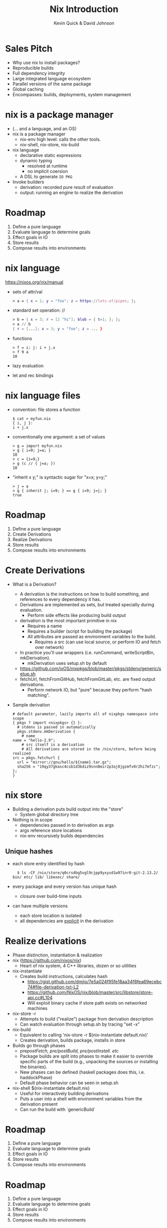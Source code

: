 #+REVEAL_THEME: night
#+OPTIONS: toc:nil num:nil
#+TITLE: Nix Introduction
#+AUTHOR: Kevin Quick & David Johnson
* Sales Pitch
  * Why use nix to install packages?
  * Reproducible builds
  * Full dependency integrity
  * Large integrated language ecosystem
  * Parallel versions of the same package
  * Global caching
  * Encompasses: builds, deployments, system management
* nix is a package manager
  * (... and a language, and an OS)
  * nix is a package manager
    - nix-env high level: calls the other tools.
    - nix-shell, nix-store, nix-build
  * nix language
    - declarative static expressions
    - dynamic typing
      - resolved at runtime
      - no implicit coersion
    - A DSL to generate ~IO PKG~
  * Invoke builders
    - derivation: recorded pure result of evaluation
    - output: running an engine to realize the derivation
* Roadmap
  #+ATTR_REVEAL: :frag (highlight-green none none none none)
    1. Define a pure language
    2. Evaluate language to determine goals
    3. Effect goals in IO
    4. Store results
    5. Compose results into environments
* nix language
  https://nixos.org/nix/manual
  * sets of attr/val
    #+BEGIN_SRC nix
      > a = { x = 1; y = "foo"; z = https://lots.of/pipes; };
    #+END_SRC
  * standard set operation: //
    #+BEGIN_SRC nix
      > b = { x = 3; r = [2 "hi"]; blob = { t=1; }; };
      > a // b
      { r = [...]; x = 3; y = "foo"; z = ... }
    #+END_SRC
  * functions
    #+BEGIN_EXAMPLE
      > f = i: j: i + j.x
      > f 9 a
      10
    #+END_EXAMPLE
  * lazy evaluation
  * let and rec bindings
* nix language files
  * convention: file stores a function
    #+BEGIN_EXAMPLE
      $ cat > myfun.nix
      { i, j }:
      i + j.x
    #+END_EXAMPLE
  * conventionally one argument: a set of values
    #+BEGIN_EXAMPLE
      > g = import myfun.nix
      > g { i=9; j=a; }
      10
      > c = {i=9;}
      > g (c // { j=a; })
      10
    #+END_EXAMPLE
  * "inherit x y;" is syntactic sugar for "x=x; y=y;"
    #+BEGIN_EXAMPLE
      > j = a
      > g { inherit j; i=9; } == g { i=9; j=j; }
      true
    #+END_EXAMPLE
* Roadmap
#+ATTR_REVEAL: :frag (none highlight-green highlight-green none none)
    1. Define a pure language
    2. Create Derivations
    3. Realize Derivations
    4. Store results
    5. Compose results into environments
* Create Derivations
  * What is a Derivation?
    * A derivation is the instructions on how to build something, and references to every dependency it has.
    * Derivations are implemented as sets, but treated specially during evaluation.
      - Perform side effects like producing build output
    * derivation is the most important primitive in nix
      - Requires a name
      - Requires a builder (script for building the package)
	 - All attributes are passed as environment variables to the build.
      - Requires a src (can use local source, or perform IO and fetch over network)
    * In practice you'll use wrappers (i.e. runCommand, writeScriptBin, mkDerivation).
      * mkDerivation uses setup.sh by default
	- [[https://github.com/NixOS/nixpkgs/blob/master/pkgs/stdenv/generic/setup.sh][https://github.com/ixOS/nixpkgs/blob/master]][[https://github.com/NixOS/nixpkgs/blob/master/pkgs/stdenv/generic/setup.sh][/pkgs/stdenv/generic/setup.sh]]
    * fetchUrl, fetchFromGitHub, fetchFromGitLab, etc. are fixed output derivations.
      - Perform network IO, but "pure" because they perform "hash matching".
  * Sample derivation
    #+BEGIN_EXAMPLE
    # default parameter, lazily imports all of nixpkgs namespace into scope
    { pkgs ? import <nixpkgs> {} }:
      # stdenv is passed in automatically
      pkgs.stdenv.mkDerivation {
        # name
	name = "hello-2.9";
        # src itself is a derivation
        # All derivations are stored in the /nix/store, before being realized
	src = pkgs.fetchurl {
	  url = "mirror://gnu/hello/${name}.tar.gz";
	  sha256 = "19qy37gkasc4csb1d3bdiz9snn8mir2p3aj0jgzmfv0r2hi7mfzc";
	};
    }
    #+END_EXAMPLE
* nix store
  * Building a derivation puts build output into the "store"
    - System global directory tree
  * Nothing is in scope
    - dependencies passed in to derivation as args
    - args reference store locations
    - nix-env recursively builds dependencies
** Unique hashes
  * each store entry identified by hash
    #+BEGIN_EXAMPLE
      $ ls -CF /nix/store/q0crs4bg5vgl9cjpp9yxysd1w97inr0-git-2.13.2/
	bin/ etc/ lib/ libexec/ share/
    #+END_EXAMPLE
  * every package and every version has unique hash
    * closure over build-time inputs
  * can have multiple versions
    * each store location is isolated
    * all dependencies are _explicit_ in the derivation
* Realize derivations
  * Phase distinction, instantiation & realization
  * nix (https://github.com/nixos/nix)
    - Heart of nix system, 4 C++ libraries, dozen or so utilities
  * nix-instantiate
    - Creates build instructions, calculates hash
      - https://gist.github.com/dmjio/7e5a024f95fe18aa34f8fea69ecebc74#file-derivation-txt-L2
      - https://github.com/NixOS/nix/blob/master/src/libstore/store-api.cc#L104
      - Will exploit binary cache if store path exists on networked machines
  * nix-store -r
    - Attempts to build ("realize") package from derivation description
    - Can watch evaluation through setup.sh by tracing "set -x"
  * nix-build
    - Equivalent to calling 'nix-store -r $(nix-instantiate default.nix)'
    - Creates derivation, builds package, installs in store
  * Builds go through phases
    - pre/postFetch, pre/postBuild, pre/postInstall. etc/
    - Package builds are split into phases to make it easier to override specific parts of the build (e.g., unpacking the sources or installing the binaries).
    - New phases can be defined (haskell packages does this, i.e. haddockPhase)
    - Default phase behavior can be seen in setup.sh
  * nix-shell $(nix-instantiate default.nix)
    - Useful for interactively building derivations
    - Puts a user into a shell with environment variables from the derivation present
    - Can run the build with `genericBuild`
* Roadmap
  #+ATTR_REVEAL: :frag (none none none highlight-green none)
    1. Define a pure language
    2. Evaluate language to determine goals
    3. Effect goals in IO
    4. Store results
    5. Compose results into environments
* Roadmap
#+ATTR_REVEAL: :frag (none none none none highlight-green)
    1. Define a pure language
    2. Evaluate language to determine goals
    3. Effect goals in IO
    4. Store results
    5. Compose results into environments
* profiles expose packages
  * Each exe or lib has a unique store location
  * Want a useable environment to run multiple tools
  * nix-env creates profiles
    [[file:nix-user-environments.png]]
* Minimizing for Effectiveness
  * Conventional package managers install globally
  * This is an anti-pattern using nix
  * nix installs into global store, and then exposes locally
    - use only for generics, like vi and emacs
  * let projects specify the packages and versions needed
    - nix-build
      - local "~result~" symlink instead of profile
    - nix-shell
      - shell with build environment, but doesn't build current
        package
* nixpkgs
  * A large set of ready-made derivations
  * Each function is (ultimately) the mkDerivation
  * channels: tarball of packages
    * Updates of packages
      #+BEGIN_EXAMPLE
       $ nix-channel --update
      #+END_EXAMPLE
    * Stored in the store
    * Can rollback
    * Multiple channels
  * hydra
    * public package builder daemon
    * supplies binaries and bdiffs to nix-env
** Huge collection of files
    - https://github.com/nixos/nixpkgs
    - Jul 29, 2017:
      - 111685 commits
      - ~300/wk
      - 1290 contributors
* NixOS
  * Built on nix language
  * Adds "system" profile, containing kernel, boot image
  * Builder to update grub to use new boot image
  * Builder to write /etc configuration files from nix
  * Uses same profile symlinks
    * All kernels and boots available in the store
    * Rollback (or forward) is trivial (grub menu entries)
  * +Can+ Should use nixpkgs outside of NixOS
* Language ecosystems
  * Each language has its own "package" concept
  * Nix has tools/language elements to support different languages
  * Check online documentation for your language
* cabal2nix
  * Tool to builds a nix specification from a cabal file
  * hydra builds
    * cabal2nix run on LTS yaml file
    * Generates new packages specification
    * pkgs.haskellPackages.PKG  (11,257 pkgs)
      https://github.com/NixOS/nixpkgs/blob/master/pkgs/development/haskell-packages/hackage-packages.nix
    * hydra rebuilds from new package descriptions
    * For new packages or newer versions
      - use cabal2nix to generate a local file
  * Input sources:
     * local directory path
     * hackage via cabal://pkgname[-version]
     * web via http  (e.g. github)  (optional revision)
* INSTALLING a local haskell project
  * high-level config specifying new/missing components
    #+BEGIN_EXAMPLE
     $ nix-env -f myfile -iA haskellPackages.project_a
    #+END_EXAMPLE
  * copies source to store
    * assigns hash
    * builds from that source
    * maintains closure chain/reproducability
* DEVELOPING a local haskell project
  * nix-shell
  * instantiates the build environment
    (i.e. builds all dependencies)
  * does not build current target
  * normal "cabal build" process
  * dependencies just need a .nix specification
    * + don't need to be checked out to build locally
    * + built once
    * - full rebuild if changed, no partial rebuilds
* crucible/tanager
  * top level package config
  * bash script to run cabal2nix for localdirs or (if not present),
    github or hackage.
  * https://github.com/kquick/tanager-nix
  * Use Gabriel Gonzalez's excellent description:
    https://github.com/Gabriel439/haskell-nix
  * Also John Wiegley's work:
    https://github.com/jwiegley/nix-config
** Sample specification
  #+BEGIN_SRC nix
{ stdenv, fetchurl, pkgconfig, libgphoto2, libexif, popt, gettext
, libjpeg, readline, libtool
}:

stdenv.mkDerivation rec {
  name = "gphoto2-2.5.11";

  src = fetchurl {
    url = "mirror://sourceforge/gphoto/${name}.tar.bz2";
    sha256 = "1sgr6rsvzzagcwhc8fxbnvz3k02wr2hab0vrbvcb04k5l3b48a1r";
  };

  nativeBuildInputs = [ pkgconfig gettext libtool ];
  buildInputs = [ libgphoto2 libexif popt libjpeg readline ];

  meta = with stdenv.lib; {
    description = "A ready to use set of digital camera software applications";
    homepage = http://www.gphoto.org/;
    license = licenses.gpl2Plus;
    platforms = platforms.unix;
    maintainers = [ maintainers.jcumming ];
  };
}
  #+END_SRC

* REPL
  * REPL tool for language and inspection
    #+BEGIN_EXAMPLE
    $ nix-repl
    > :l <nixpkgs>
    > pkgs.git.m<TAB>
    pkgs.git.makeFlags pkgs.git.meta
    > pkgs.git.meta.description
    "Distributed version control system"
    #+END_EXAMPLE
* Miscellaneous
  * Local builds are not incremental
  * Attributes are specific but not versioned
    * When needed, a new version-specific attribute is created
  * Store can get big (that's called efficiency)
    #+BEGIN_EXAMPLE
    $ nix-env --delete-generations 19 20 17
    $ nix-env --delete-generations 30d
    $ nix-collect-garbage
    #+END_EXAMPLE
    - The GC roots are the profile versions.
    - Filesystem dirent refcnts determine when removeable.
  * Prefer nix-shell to nix-env
    - Keep your main environment minimal
* Examples
  - CyberChaff
   - Build
     - https://gist.github.com/e6ad693c41b49b925557fd52aaaf6a42
  - DDOS-gui (http://ddos.dmj.io)
   - Build
     - https://gist.github.com/dmjio/3a1d977fe9e537ca2ad6efcd3a708d4b
   - NixOS module, deployment
     - https://gist.github.com/dmjio/7c0cb81113c7c46cf35edceb5c7960ac
     - https://gist.github.com/dmjio/7705f8c112506f8e93ee09271ccdd14e
* THE END
  * Nix language
    - https://nixos.org/nix/manual
  * Nix package specification (builders, attributes, language support,
    etc.)
    - https://nixos.org/nixpkgs/manual/
  * Nix package list
    - https://nixos.org/nixos/packages.html
  * NixOS
    - https://nixos.org
  * Nix declarative deployment (viz. Kubernetes)
    - https://nixos.org/nixops
